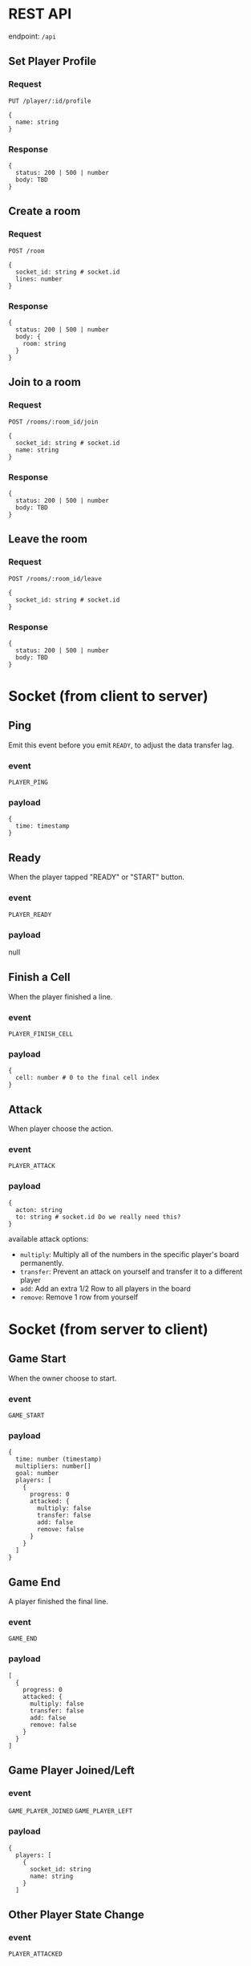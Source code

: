 #+startup: showall

* REST API

endpoint: =/api=

** Set Player Profile

*** Request

=PUT /player/:id/profile=

#+begin_example
{
  name: string
}
#+end_example

*** Response

#+begin_example
{
  status: 200 | 500 | number
  body: TBD
}
#+end_example


** Create a room

*** Request

=POST /room=

#+begin_example
{
  socket_id: string # socket.id
  lines: number
}
#+end_example

*** Response

#+begin_example
{
  status: 200 | 500 | number
  body: {
    room: string
  }
}
#+end_example


** Join to a room

*** Request

=POST /rooms/:room_id/join=

#+begin_example
{
  socket_id: string # socket.id
  name: string
}
#+end_example


*** Response

#+begin_example
{
  status: 200 | 500 | number
  body: TBD
}
#+end_example


** Leave the room

*** Request

=POST /rooms/:room_id/leave=

#+begin_example
{
  socket_id: string # socket.id
}
#+end_example


*** Response

#+begin_example
{
  status: 200 | 500 | number
  body: TBD
}
#+end_example


* Socket (from client to server)

** Ping

Emit this event before you emit =READY=, to adjust the data transfer lag.

*** event

=PLAYER_PING=

*** payload

#+begin_example
{
  time: timestamp
}
#+end_example

** Ready

When the player tapped "READY" or "START" button.

*** event

=PLAYER_READY=

*** payload

null

** Finish a Cell

When the player finished a line.

*** event

=PLAYER_FINISH_CELL=

*** payload

#+begin_example
{
  cell: number # 0 to the final cell index 
}
#+end_example


** Attack

When player choose the action.

*** event

=PLAYER_ATTACK=

*** payload

#+begin_example
{
  acton: string
  to: string # socket.id Do we really need this?
}
#+end_example

available attack options:

- =multiply=: Multiply all of the numbers in the specific player's board permanently.
- =transfer=: Prevent an attack on yourself and transfer it to a different player
- =add=: Add an extra 1/2 Row to all players in the board
- =remove=: Remove 1 row from yourself


* Socket (from server to client)

** Game Start

When the owner choose to start.

*** event

=GAME_START=

*** payload

#+begin_example
{
  time: number (timestamp)
  multipliers: number[]
  goal: number
  players: [
    {
      progress: 0
      attacked: {
        multiply: false
        transfer: false
        add: false
        remove: false
      }
    }
  ]
}
#+end_example

** Game End

A player finished the final line.

*** event

=GAME_END=

*** payload

#+begin_example
[
  {
    progress: 0
    attacked: {
      multiply: false
      transfer: false
      add: false
      remove: false
    }
  }
]
#+end_example

** Game Player Joined/Left

*** event

=GAME_PLAYER_JOINED=
=GAME_PLAYER_LEFT=

*** payload

#+begin_example
{
  players: [
    {
      socket_id: string
      name: string
    }
  ]
#+end_example

** Other Player State Change

*** event

=PLAYER_ATTACKED=

*** payload

#+begin_example
{
  time: number (timestamp)
  multipliers: number[]
  goal: number
  players: [
    {
      progress: 0
      attacked: {
        multiply: false
        transfer: false
        add: false
        remove: false
      }
    }
  ]
}
#+end_example

** Attacked From Other Player

*** event

=PLAYER_ATTACKED=

- =multiply=: Multiply all of the numbers in the specific player's board permanently.
- =transfer=: Prevent an attack on yourself and transfer it to a different player
- =add=: Add an extra 1/2 Row to all players in the board
- =remove=: Remove 1 row from yourself

*** payload

#+begin_example
{
  acton: string
  from: string # socket.id Do we really need this?
}
#+end_example

** Time Over

Players who do not reach a specific line by the time limit will be disqualified.

*** event

=PLAYER_TIMEOVER=

*** payload

null
